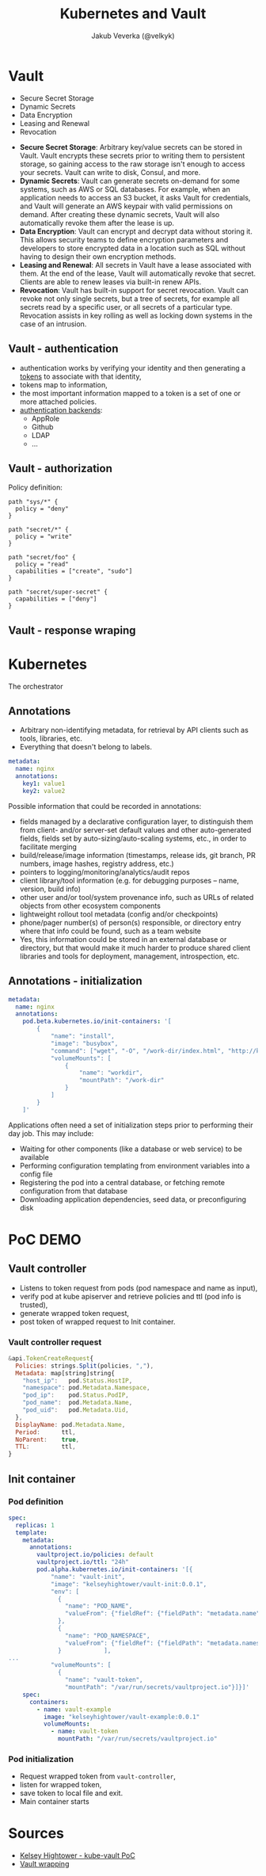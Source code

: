 #+REVEAL_HLEVEL: 1
#+REVEAL_THEME: blood
#+OPTIONS: toc:1 
#+OPTIONS: timestamp:nil
#+OPTIONS: num:nil
#+AUTHOR: Jakub Veverka (@velkyk)
#+REVEAL_ROOT: file:///home/jveverka/projects/github/reveal.js
#+Title: Kubernetes and Vault
* Vault
- Secure Secret Storage
- Dynamic Secrets
- Data Encryption
- Leasing and Renewal
- Revocation
#+BEGIN_NOTES
- *Secure Secret Storage*: Arbitrary key/value secrets can be stored in Vault. Vault encrypts these secrets prior to writing them to persistent storage, so gaining access to the raw storage isn't enough to access your secrets. Vault can write to disk, Consul, and more.
- *Dynamic Secrets*: Vault can generate secrets on-demand for some systems, such as AWS or SQL databases. For example, when an application needs to access an S3 bucket, it asks Vault for credentials, and Vault will generate an AWS keypair with valid permissions on demand. After creating these dynamic secrets, Vault will also automatically revoke them after the lease is up.
- *Data Encryption*: Vault can encrypt and decrypt data without storing it. This allows security teams to define encryption parameters and developers to store encrypted data in a location such as SQL without having to design their own encryption methods.
- *Leasing and Renewal*: All secrets in Vault have a lease associated with them. At the end of the lease, Vault will automatically revoke that secret. Clients are able to renew leases via built-in renew APIs.
- *Revocation*: Vault has built-in support for secret revocation. Vault can revoke not only single secrets, but a tree of secrets, for example all secrets read by a specific user, or all secrets of a particular type. Revocation assists in key rolling as well as locking down systems in the case of an intrusion.
#+END_NOTES
** Vault - authentication
- authentication works by verifying your identity and then generating a [[https://www.vaultproject.io/docs/concepts/tokens.html][tokens]] to associate with that identity,
- tokens map to information,
- the most important information mapped to a token is a set of one or more attached policies.
- [[https://www.vaultproject.io/docs/auth/index.html][authentication backends]]:
  - AppRole
  - Github
  - LDAP
  - ...
** Vault - authorization
Policy definition:
#+BEGIN_SRC hcl
path "sys/*" {
  policy = "deny"
}

path "secret/*" {
  policy = "write"
}

path "secret/foo" {
  policy = "read"
  capabilities = ["create", "sudo"]
}

path "secret/super-secret" {
  capabilities = ["deny"]
}
#+END_SRC
** Vault - response wraping 

* Kubernetes
The orchestrator
** Annotations
- Arbitrary non-identifying metadata, for retrieval by API clients such as tools, libraries, etc.
- Everything that doesn't belong to labels.

#+BEGIN_SRC yaml
metadata:
  name: nginx
  annotations:
    key1: value1
    key2: value2
#+END_SRC

#+BEGIN_NOTES
Possible information that could be recorded in annotations:
- fields managed by a declarative configuration layer, to distinguish them from client- and/or server-set default values and other auto-generated fields, fields set by auto-sizing/auto-scaling systems, etc., in order to facilitate merging
- build/release/image information (timestamps, release ids, git branch, PR numbers, image hashes, registry address, etc.)
- pointers to logging/monitoring/analytics/audit repos
- client library/tool information (e.g. for debugging purposes – name, version, build info)
- other user and/or tool/system provenance info, such as URLs of related objects from other ecosystem components
- lightweight rollout tool metadata (config and/or checkpoints)
- phone/pager number(s) of person(s) responsible, or directory entry where that info could be found, such as a team website
- Yes, this information could be stored in an external database or directory, but that would make it much harder to produce shared client libraries and tools for deployment, management, introspection, etc.
#+END_NOTES
** Annotations - initialization
#+BEGIN_SRC yaml
metadata:
  name: nginx
  annotations:
    pod.beta.kubernetes.io/init-containers: '[
        {
            "name": "install",
            "image": "busybox",
            "command": ["wget", "-O", "/work-dir/index.html", "http://kubernetes.io/index.html"],
            "volumeMounts": [
                {
                    "name": "workdir",
                    "mountPath": "/work-dir"
                }
            ]
        }
    ]'
#+END_SRC

#+BEGIN_NOTES
Applications often need a set of initialization steps prior to performing their day job. This may include:
- Waiting for other components (like a database or web service) to be available
- Performing configuration templating from environment variables into a config file
- Registering the pod into a central database, or fetching remote configuration from that database
- Downloading application dependencies, seed data, or preconfiguring disk
#+END_NOTES
* PoC DEMO
[[./pics/vault-controller-flow.png]]
** Vault controller
#+ATTR_REVEAL: :frag (appear)
- Listens to token request from pods (pod namespace and name as input),
- verify pod at kube apiserver and retrieve policies and ttl (pod info is trusted),
- generate wrapped token request,
- post token of wrapped request to Init container.
*** Vault controller request
#+BEGIN_SRC js
&api.TokenCreateRequest{
  Policies: strings.Split(policies, ","),
  Metadata: map[string]string{
    "host_ip":   pod.Status.HostIP,
    "namespace": pod.Metadata.Namespace,
    "pod_ip":    pod.Status.PodIP,
    "pod_name":  pod.Metadata.Name,
    "pod_uid":   pod.Metadata.Uid,
  },
  DisplayName: pod.Metadata.Name,
  Period:      ttl,
  NoParent:    true,
  TTL:         ttl,
}
#+END_SRC
** Init container
*** Pod definition
#+BEGIN_SRC yaml
spec:
  replicas: 1
  template:
    metadata:
      annotations:
        vaultproject.io/policies: default
        vaultproject.io/ttl: "24h"
        pod.alpha.kubernetes.io/init-containers: '[{
            "name": "vault-init",
            "image": "kelseyhightower/vault-init:0.0.1",
            "env": [
              {
                "name": "POD_NAME",
                "valueFrom": {"fieldRef": {"fieldPath": "metadata.name"}}
              },
              { 
                "name": "POD_NAMESPACE",
                "valueFrom": {"fieldRef": {"fieldPath": "metadata.namespace"}}
              }            ],
...
            "volumeMounts": [
              {
                "name": "vault-token",
                "mountPath": "/var/run/secrets/vaultproject.io"}]}]'
    spec:
      containers:
        - name: vault-example
          image: "kelseyhightower/vault-example:0.0.1"
          volumeMounts:
            - name: vault-token
              mountPath: "/var/run/secrets/vaultproject.io"
#+END_SRC
*** Pod initialization
#+ATTR_REVEAL: :frag (appear)
- Request wrapped token from ~vault-controller~,
- listen for wrapped token,
- save token to local file and exit.
- Main container starts  
* Sources
- [[https://github.com/kelseyhightower/vault-controller][Kelsey Hightower - kube-vault PoC]]
- [[https://www.hashicorp.com/blog/vault-0.6.html#response-wrapping][Vault wrapping]]
